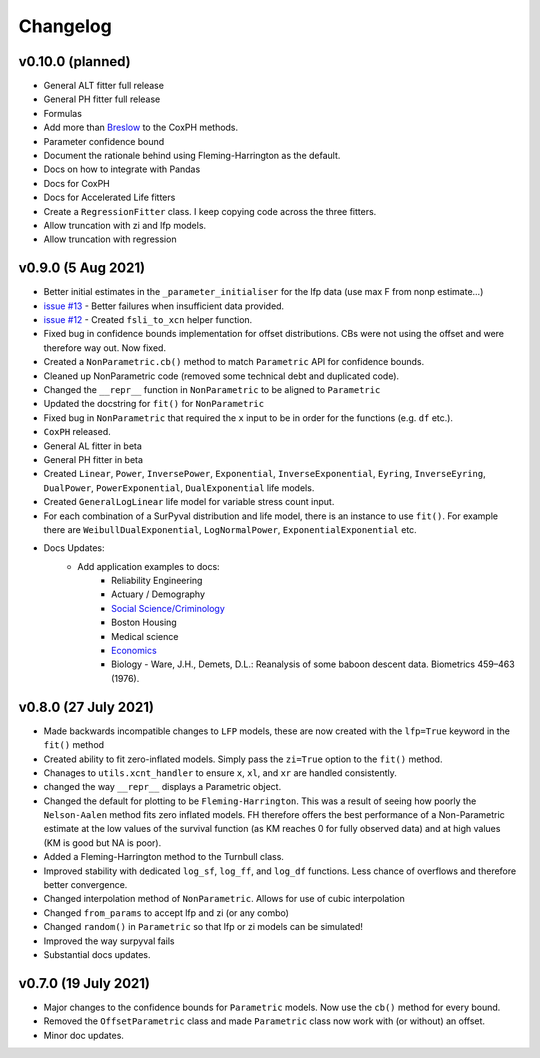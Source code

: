 Changelog
=========

v0.10.0 (planned)
-----------------

- General ALT fitter full release
- General PH fitter full release
- Formulas
- Add more than `Breslow <http://www-personal.umich.edu/~yili/lect4notes.pdf>`_ to the CoxPH methods.
- Parameter confidence bound
- Document the rationale behind using Fleming-Harrington as the default.
- Docs on how to integrate with Pandas
- Docs for CoxPH
- Docs for Accelerated Life fitters
- Create a ``RegressionFitter`` class. I keep copying code across the three fitters.
- Allow truncation with zi and lfp models.
- Allow truncation with regression

v0.9.0 (5 Aug 2021)
-------------------

- Better initial estimates in the ``_parameter_initialiser`` for the lfp data (use max F from nonp estimate...)
- `issue #13 <https://github.com/derrynknife/SurPyval/issues/13>`_ - Better failures when insufficient data provided.
- `issue #12 <https://github.com/derrynknife/SurPyval/issues/12>`_ - Created ``fsli_to_xcn`` helper function.
- Fixed bug in confidence bounds implementation for offset distributions. CBs were not using the offset and were therefore way out. Now fixed.
- Created a  ``NonParametric.cb()`` method to match ``Parametric`` API for confidence bounds.
- Cleaned up NonParametric code (removed some technical debt and duplicated code).
- Changed the ``__repr__`` function in ``NonParametric`` to be aligned to ``Parametric``
- Updated the docstring for ``fit()`` for ``NonParametric``
- Fixed bug in ``NonParametric`` that required the ``x`` input to be in order for the functions (e.g. ``df`` etc.).
- ``CoxPH`` released.
- General AL fitter in beta
- General PH fitter in beta
- Created ``Linear``, ``Power``, ``InversePower``, ``Exponential``, ``InverseExponential``, ``Eyring``, ``InverseEyring``, ``DualPower``, ``PowerExponential``, ``DualExponential`` life models.
- Created ``GeneralLogLinear`` life model for variable stress count input.
- For each combination of a SurPyval distribution and life model, there is an instance to use ``fit()``. For example there are ``WeibullDualExponential``, ``LogNormalPower``, ``ExponentialExponential`` etc.
- Docs Updates:
	- Add application examples to docs:
		- Reliability Engineering
		- Actuary / Demography
		- `Social Science/Criminology <https://link.springer.com/article/10.1007/s10940-021-09499-5>`_
		- Boston Housing
		- Medical science
		- `Economics <https://journals.plos.org/plosone/article?id=10.1371/journal.pone.0232615>`_
		- Biology - Ware, J.H., Demets, D.L.: Reanalysis of some baboon descent data. Biometrics 459–463 (1976).

v0.8.0 (27 July 2021)
---------------------

- Made backwards incompatible changes to ``LFP`` models, these are now created with the ``lfp=True`` keyword in the ``fit()`` method
- Created ability to fit zero-inflated models. Simply pass the ``zi=True`` option to the ``fit()`` method.
- Chanages to ``utils.xcnt_handler`` to ensure ``x``, ``xl``, and ``xr`` are handled consistently.
- changed the way ``__repr__`` displays a Parametric object.
- Changed the default for plotting to be ``Fleming-Harrington``. This was a result of seeing how poorly the ``Nelson-Aalen`` method fits zero inflated models. FH therefore offers the best performance of a Non-Parametric estimate at the low values of the survival function (as KM reaches 0 for fully observed data) and at high values (KM is good but NA is poor).
- Added a Fleming-Harrington method to the Turnbull class.
- Improved stability with dedicated ``log_sf``, ``log_ff``, and ``log_df`` functions. Less chance of overflows and therefore better convergence.
- Changed interpolation method of ``NonParametric``. Allows for use of cubic interpolation
- Changed ``from_params`` to accept lfp and zi (or any combo)
- Changed ``random()`` in ``Parametric`` so that lfp or zi models can be simulated!
- Improved the way surpyval fails
- Substantial docs updates.


v0.7.0 (19 July 2021)
---------------------

- Major changes to the confidence bounds for ``Parametric`` models. Now use the ``cb()`` method for every bound.
- Removed the ``OffsetParametric`` class and made ``Parametric`` class now work with (or without) an offset.
- Minor doc updates.